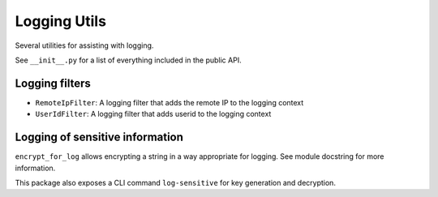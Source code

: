 Logging Utils
=============

Several utilities for assisting with logging.

See ``__init__.py`` for a list of everything included in the public API.

Logging filters
---------------

- ``RemoteIpFilter``: A logging filter that adds the remote IP to the logging context
- ``UserIdFilter``: A logging filter that adds userid to the logging context

Logging of sensitive information
--------------------------------

``encrypt_for_log`` allows encrypting a string in a way appropriate for logging. See module docstring for more information.

This package also exposes a CLI command ``log-sensitive`` for key generation and decryption.
